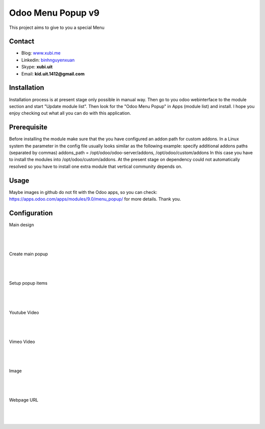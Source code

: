 ==================
Odoo Menu Popup v9
==================
This project aims to give to you a special Menu

Contact
=======

- Blog: www.xubi.me_
- Linkedin: binhnguyenxuan_
- Skype: **xubi.uit**
- Email: **kid.uit.1412@gmail.com**

.. _www.xubi.me: http://www.xubi.me
.. _binhnguyenxuan: https://www.linkedin.com/in/binhnguyenxuan

Installation
============
Installation process is at present stage only possible in manual way.
Then go to you odoo webinterface to the module section and start "Update module list". Then look for the "Odoo Menu Popup" in Apps (module list) and install.
I hope you enjoy checking out what all you can do with this application.


Prerequisite
============
Before installing the module make sure that the you have configured an addon path for custom addons. In a Linux system the parameter in the config file usually looks similar as the following example:
specify additional addons paths (separated by commas)
addons_path = /opt/odoo/odoo-server/addons, /opt/odoo/custom/addons
In this case you have to install the modules into /opt/odoo/custom/addons. At the present stage on dependency could not automatically resolved so you have to install one extra module that vertical community depends on.

Usage
=====
Maybe images in github do not fit with the Odoo apps, so you can check: https://apps.odoo.com/apps/modules/9.0/menu_popup/ for more details.
Thank you.


Configuration
=============

Main design

|
.. figure:: design.jpg
   :alt: Main design
   :scale: 80 %
   :align: center
   :figclass: text-center
|


Create main popup

|
.. figure:: create.jpg
   :alt: Create main popup
   :scale: 80 %
   :align: center
   :figclass: text-center
|


Setup popup items

|
.. figure:: popup_line.jpg
   :alt: Setup popup items
   :scale: 80 %
   :align: center
   :figclass: text-center
|

Youtube Video

|
.. figure:: youtube.jpg
   :alt: Youtube Video
   :scale: 80 %
   :align: center
   :figclass: text-center
|

Vimeo Video

|
.. figure:: vimeo.jpg
   :alt: Vimeo Video
   :scale: 80 %
   :align: center
   :figclass: text-center
|

Image

|
.. figure:: image.jpg
   :alt: Image
   :scale: 80 %
   :align: center
   :figclass: text-center
|

Webpage URL

|
.. figure:: webpage.jpg
   :alt: Webpage URL
   :scale: 80 %
   :align: center
   :figclass: text-center
|

